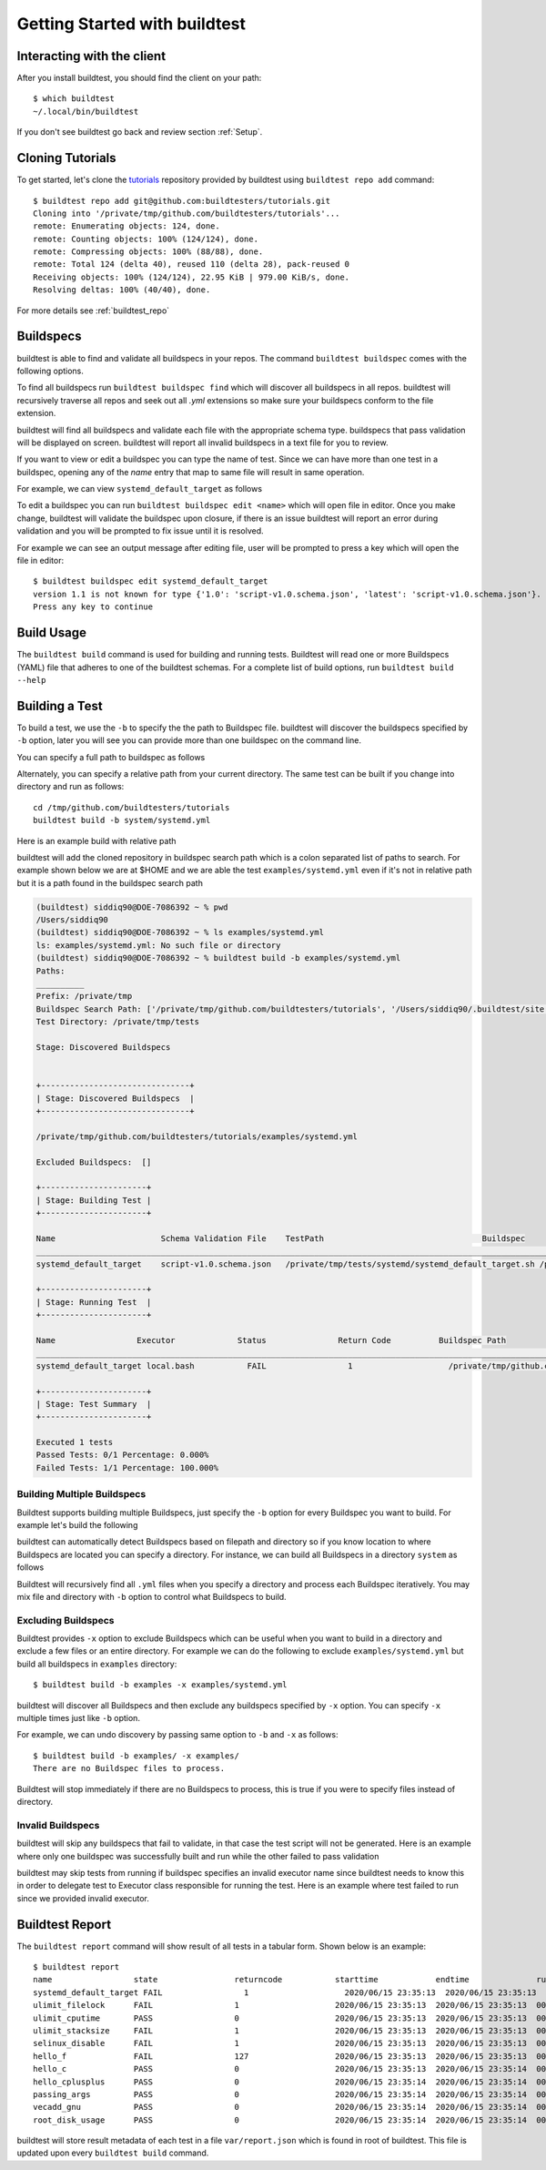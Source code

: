 .. _Getting Started:

Getting Started with buildtest
==============================

Interacting with the client
---------------------------

After you install buildtest, you should find the client on your path::


      $ which buildtest
      ~/.local/bin/buildtest

If you don't see buildtest go back and review section :ref:`Setup`.

Cloning Tutorials
-----------------

To get started, let's clone the `tutorials <https://github.com/buildtesters/tutorials>`_ repository provided by buildtest
using ``buildtest repo add`` command::

    $ buildtest repo add git@github.com:buildtesters/tutorials.git
    Cloning into '/private/tmp/github.com/buildtesters/tutorials'...
    remote: Enumerating objects: 124, done.
    remote: Counting objects: 100% (124/124), done.
    remote: Compressing objects: 100% (88/88), done.
    remote: Total 124 (delta 40), reused 110 (delta 28), pack-reused 0
    Receiving objects: 100% (124/124), 22.95 KiB | 979.00 KiB/s, done.
    Resolving deltas: 100% (40/40), done.

For more details see :ref:`buildtest_repo`

Buildspecs
------------

buildtest is able to find and validate all buildspecs in your repos. The
command ``buildtest buildspec`` comes with the following options.

.. program-output:: cat docgen/buildtest_buildspec_--help.txt

To find all buildspecs run ``buildtest buildspec find`` which will discover
all buildspecs in all repos. buildtest will recursively traverse all repos
and seek out all `.yml` extensions so make sure your buildspecs conform to
the file extension.


.. program-output:: cat docgen/getting_started/buildspec-find.txt

buildtest will find all buildspecs and validate each file with the appropriate
schema type. buildspecs that pass validation will be displayed on screen.
buildtest will report all invalid buildspecs in a text file for you to review.

If you want to view or edit a buildspec you can type the name of test. Since we
can have more than one test in a buildspec, opening any of the `name` entry
that map to same file will result in same operation.

For example, we can view ``systemd_default_target`` as follows

.. program-output:: cat docgen/getting_started/buildspec-view.txt

To edit a buildspec you can run ``buildtest buildspec edit <name>`` which
will open file in editor. Once you make change, buildtest will validate the
buildspec upon closure, if there is an issue buildtest will report an error
during validation and you will be prompted to fix issue until it is resolved.

For example we can see an output message after editing file, user will be prompted
to press a key which will open the file in editor::

    $ buildtest buildspec edit systemd_default_target
    version 1.1 is not known for type {'1.0': 'script-v1.0.schema.json', 'latest': 'script-v1.0.schema.json'}. Try using latest.
    Press any key to continue

Build Usage
------------

The ``buildtest build`` command is used for building and running tests. Buildtest will read one or more Buildspecs (YAML)
file that adheres to one of the buildtest schemas. For a complete list of build options, run ``buildtest build --help``

.. program-output:: cat docgen/buildtest_build_--help.txt

Building a Test
----------------

To build a test, we use the ``-b`` to specify the the path to Buildspec file.
buildtest will discover the buildspecs specified by ``-b`` option, later you will
see you can provide more than one buildspec on the command line.

You can specify a full path to buildspec as follows

.. program-output:: cat docgen/getting_started/buildspec-abspath.txt

Alternately, you can specify a relative path from your current directory. The same
test can be built if you change into directory and run as follows::

    cd /tmp/github.com/buildtesters/tutorials
    buildtest build -b system/systemd.yml

Here is an example build with relative path

.. program-output:: cat docgen/getting_started/buildspec-relpath.txt

buildtest will add the cloned repository in buildspec search path which is a colon
separated list of paths to search. For example shown below we are at $HOME and we
are able the test ``examples/systemd.yml`` even if it's not in relative path but
it is a path found in the buildspec search path

.. code-block:: console

    (buildtest) siddiq90@DOE-7086392 ~ % pwd
    /Users/siddiq90
    (buildtest) siddiq90@DOE-7086392 ~ % ls examples/systemd.yml
    ls: examples/systemd.yml: No such file or directory
    (buildtest) siddiq90@DOE-7086392 ~ % buildtest build -b examples/systemd.yml
    Paths:
    __________
    Prefix: /private/tmp
    Buildspec Search Path: ['/private/tmp/github.com/buildtesters/tutorials', '/Users/siddiq90/.buildtest/site']
    Test Directory: /private/tmp/tests

    Stage: Discovered Buildspecs


    +-------------------------------+
    | Stage: Discovered Buildspecs  |
    +-------------------------------+

    /private/tmp/github.com/buildtesters/tutorials/examples/systemd.yml

    Excluded Buildspecs:  []

    +----------------------+
    | Stage: Building Test |
    +----------------------+

    Name                      Schema Validation File    TestPath                                 Buildspec
    ________________________________________________________________________________________________________________________________________________________________
    systemd_default_target    script-v1.0.schema.json   /private/tmp/tests/systemd/systemd_default_target.sh /private/tmp/github.com/buildtesters/tutorials/examples/systemd.yml

    +----------------------+
    | Stage: Running Test  |
    +----------------------+

    Name                 Executor             Status               Return Code          Buildspec Path
    ________________________________________________________________________________________________________________________
    systemd_default_target local.bash           FAIL                 1                    /private/tmp/github.com/buildtesters/tutorials/examples/systemd.yml

    +----------------------+
    | Stage: Test Summary  |
    +----------------------+

    Executed 1 tests
    Passed Tests: 0/1 Percentage: 0.000%
    Failed Tests: 1/1 Percentage: 100.000%

Building Multiple Buildspecs
~~~~~~~~~~~~~~~~~~~~~~~~~~~~~~

Buildtest supports building multiple Buildspecs, just specify the ``-b`` option
for every Buildspec you want to build. For example let's build the following

.. program-output:: cat docgen/getting_started/multi-buildspecs.txt

buildtest can automatically detect Buildspecs based on filepath and directory so
if you know location to where Buildspecs are located you can specify a directory.
For instance, we can build all Buildspecs in a directory ``system`` as follows

.. program-output:: cat docgen/getting_started/buildspec-directory.txt

Buildtest will recursively find all ``.yml`` files when you specify a directory
and process each Buildspec iteratively. You may mix file and directory with
``-b`` option to control what Buildspecs to build.

Excluding Buildspecs
~~~~~~~~~~~~~~~~~~~~~

Buildtest provides ``-x`` option to exclude Buildspecs which can be useful when
you want to build in a directory and exclude a few files or an entire directory.
For example we can do the following to exclude ``examples/systemd.yml`` but build
all buildspecs in ``examples`` directory::

    $ buildtest build -b examples -x examples/systemd.yml

buildtest will discover all Buildspecs and then exclude any buildspecs specified
by ``-x`` option. You can specify ``-x`` multiple times just like ``-b`` option.

For example, we can undo discovery by passing same option to ``-b`` and ``-x``  as follows::

    $ buildtest build -b examples/ -x examples/
    There are no Buildspec files to process.

Buildtest will stop immediately if there are no Buildspecs to process, this is
true if you were to specify files instead of directory.

Invalid Buildspecs
~~~~~~~~~~~~~~~~~~~~

buildtest will skip any buildspecs that fail to validate, in that case
the test script will not be generated. Here is an example where only one buildspec
was successfully built and run while the other failed to pass validation

.. program-output:: cat docgen/getting_started/invalid-buildspec.txt

buildtest may skip tests from running if buildspec specifies an invalid
executor name since buildtest needs to know this in order to delegate test
to Executor class responsible for running the test. Here is an example
where test failed to run since we provided invalid executor.

.. program-output:: cat docgen/getting_started/invalid-executor.txt

Buildtest Report
-----------------

The ``buildtest report`` command will show result of all tests in a tabular
form. Shown below is an example::

    $ buildtest report
    name                 state                returncode           starttime            endtime              runtime              buildid              buildspec
    systemd_default_target FAIL                 1                    2020/06/15 23:35:13  2020/06/15 23:35:13  000.01 systemd_default_target_2020-06-15-23-35 /private/tmp/github.com/buildtesters/tutorials/examples/systemd.yml
    ulimit_filelock      FAIL                 1                    2020/06/15 23:35:13  2020/06/15 23:35:13  000.01 ulimit_filelock_2020-06-15-23-35 /private/tmp/github.com/buildtesters/tutorials/examples/ulimits.yml
    ulimit_cputime       PASS                 0                    2020/06/15 23:35:13  2020/06/15 23:35:13  000.01 ulimit_cputime_2020-06-15-23-35 /private/tmp/github.com/buildtesters/tutorials/examples/ulimits.yml
    ulimit_stacksize     FAIL                 1                    2020/06/15 23:35:13  2020/06/15 23:35:13  000.01 ulimit_stacksize_2020-06-15-23-35 /private/tmp/github.com/buildtesters/tutorials/examples/ulimits.yml
    selinux_disable      FAIL                 1                    2020/06/15 23:35:13  2020/06/15 23:35:13  000.01 selinux_disable_2020-06-15-23-35 /private/tmp/github.com/buildtesters/tutorials/examples/selinux.yml
    hello_f              FAIL                 127                  2020/06/15 23:35:13  2020/06/15 23:35:13  000.01 hello_f_2020-06-15-23-35 /private/tmp/github.com/buildtesters/tutorials/examples/serial/compiler_schema_hello.yml
    hello_c              PASS                 0                    2020/06/15 23:35:13  2020/06/15 23:35:14  000.12 hello_c_2020-06-15-23-35 /private/tmp/github.com/buildtesters/tutorials/examples/serial/compiler_schema_hello.yml
    hello_cplusplus      PASS                 0                    2020/06/15 23:35:14  2020/06/15 23:35:14  000.34 hello_cplusplus_2020-06-15-23-35 /private/tmp/github.com/buildtesters/tutorials/examples/serial/compiler_schema_hello.yml
    passing_args         PASS                 0                    2020/06/15 23:35:14  2020/06/15 23:35:14  000.11 passing_args_2020-06-15-23-35 /private/tmp/github.com/buildtesters/tutorials/examples/serial/compiler_schema_hello.yml
    vecadd_gnu           PASS                 0                    2020/06/15 23:35:14  2020/06/15 23:35:14  000.12 vecadd_gnu_2020-06-15-23-35 /private/tmp/github.com/buildtesters/tutorials/examples/openacc/vecadd.yml
    root_disk_usage      PASS                 0                    2020/06/15 23:35:14  2020/06/15 23:35:14  000.01 root_disk_usage_2020-06-15-23-35 /private/tmp/github.com/buildtesters/tutorials/examples/disk_usage.yml

buildtest will store result metadata of each test in a file ``var/report.json`` which
is found in root of buildtest. This file is updated upon every ``buildtest build`` command.
